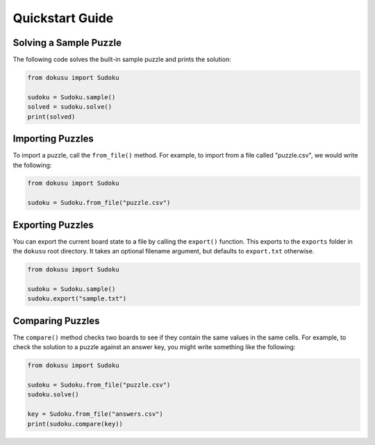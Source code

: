****************
Quickstart Guide
****************

Solving a Sample Puzzle
=======================

The following code solves the built-in sample puzzle and prints the solution:

.. code:: python

    from dokusu import Sudoku

    sudoku = Sudoku.sample()
    solved = sudoku.solve()
    print(solved)

Importing Puzzles
=================

To import a puzzle, call the ``from_file()`` method. For example, to import from a file called "puzzle.csv", we would write the following:

.. code:: python

    from dokusu import Sudoku

    sudoku = Sudoku.from_file("puzzle.csv")

Exporting Puzzles
=================

You can export the current board state to a file by calling the ``export()`` function. This exports to the ``exports`` folder in the ``dokusu`` root directory. It takes an optional filename argument, but defaults to ``export.txt`` otherwise.

.. code:: python

    from dokusu import Sudoku

    sudoku = Sudoku.sample()
    sudoku.export("sample.txt")

Comparing Puzzles
=================

The ``compare()`` method checks two boards to see if they contain the same values in the same cells. For example, to check the solution to a puzzle against an answer key, you might write something like the following:

.. code:: python

    from dokusu import Sudoku

    sudoku = Sudoku.from_file("puzzle.csv")
    sudoku.solve()

    key = Sudoku.from_file("answers.csv")
    print(sudoku.compare(key))
